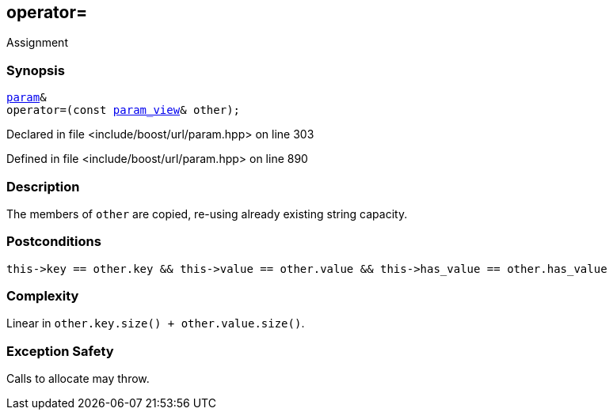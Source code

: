 :relfileprefix: ../../../
[#CB3CEAF890DC04403F8545D792EC072443651A71]
== operator=

pass:v,q[Assignment]


=== Synopsis

[source,cpp,subs="verbatim,macros,-callouts"]
----
xref:reference/boost/urls/param.adoc[param]&
operator=(const xref:reference/boost/urls/param_view.adoc[param_view]& other);
----

Declared in file <include/boost/url/param.hpp> on line 303

Defined in file <include/boost/url/param.hpp> on line 890

=== Description

pass:v,q[The members of `other` are copied,] pass:v,q[re-using already existing string capacity.]

=== Postconditions
[,cpp]
----
this->key == other.key && this->value == other.value && this->has_value == other.has_value
----

=== Complexity
pass:v,q[Linear in `other.key.size() + other.value.size()`.]

=== Exception Safety
pass:v,q[Calls to allocate may throw.]


